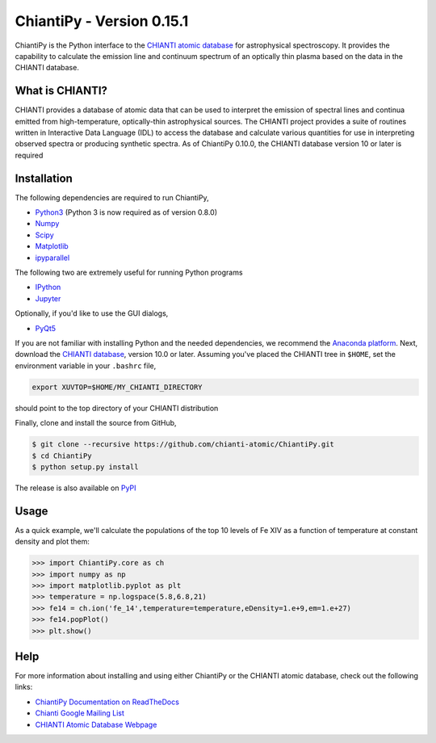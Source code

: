 .. _chiantipy---version-0151:

ChiantiPy - Version 0.15.1
==========================

|Documentation Status| |Coverage Status| |ascl:1308.017|

ChiantiPy is the Python interface to the `CHIANTI atomic
database <http://www.chiantidatabase.org>`__ for astrophysical
spectroscopy. It provides the capability to calculate the emission line
and continuum spectrum of an optically thin plasma based on the data in
the CHIANTI database.

What is CHIANTI?
----------------

CHIANTI provides a database of atomic data that can be used to interpret
the emission of spectral lines and continua emitted from
high-temperature, optically-thin astrophysical sources. The CHIANTI
project provides a suite of routines written in Interactive Data
Language (IDL) to access the database and calculate various quantities
for use in interpreting observed spectra or producing synthetic spectra.
As of ChiantiPy 0.10.0, the CHIANTI database version 10 or later is
required

Installation
------------

The following dependencies are required to run ChiantiPy,

-  `Python3 <https://www.python.org/>`__ (Python 3 is now required as of
   version 0.8.0)
-  `Numpy <http://www.numpy.org/>`__
-  `Scipy <https://www.scipy.org/>`__
-  `Matplotlib <http://matplotlib.org/>`__
-  `ipyparallel <https://github.com/ipython/ipyparallel>`__

The following two are extremely useful for running Python programs

-  `IPython <http://ipython.org>`__
-  `Jupyter <http://jupyter.org/>`__

Optionally, if you'd like to use the GUI dialogs,

-  `PyQt5 <https://riverbankcomputing.com/software/pyqt/intro>`__

If you are not familiar with installing Python and the needed
dependencies, we recommend the `Anaconda
platform <https://www.continuum.io/downloads>`__. Next, download the
`CHIANTI
database <http://www.chiantidatabase.org/chianti_download.html>`__,
version 10.0 or later. Assuming you've placed the CHIANTI tree in
``$HOME``, set the environment variable in your ``.bashrc`` file,

.. code:: Shell

   export XUVTOP=$HOME/MY_CHIANTI_DIRECTORY

should point to the top directory of your CHIANTI distribution

Finally, clone and install the source from GitHub,

.. code:: Shell

   $ git clone --recursive https://github.com/chianti-atomic/ChiantiPy.git
   $ cd ChiantiPy
   $ python setup.py install

The release is also available on
`PyPI <https://pypi.org/project/ChiantiPy/>`__

Usage
-----

As a quick example, we'll calculate the populations of the top 10 levels
of Fe XIV as a function of temperature at constant density and plot
them:

.. code:: Python

   >>> import ChiantiPy.core as ch
   >>> import numpy as np
   >>> import matplotlib.pyplot as plt
   >>> temperature = np.logspace(5.8,6.8,21)
   >>> fe14 = ch.ion('fe_14',temperature=temperature,eDensity=1.e+9,em=1.e+27)
   >>> fe14.popPlot()
   >>> plt.show()

Help
----

For more information about installing and using either ChiantiPy or the
CHIANTI atomic database, check out the following links:

-  `ChiantiPy Documentation on
   ReadTheDocs <https://chiantipy.readthedocs.io/>`__
-  `Chianti Google Mailing
   List <https://groups.google.com/forum/#!forum/chianti>`__
-  `CHIANTI Atomic Database Webpage <http://www.chiantidatabase.org/>`__

.. |Documentation Status| image:: http://readthedocs.org/projects/chiantipy/badge/?version=latest
   :target: http://chiantipy.readthedocs.io/en/latest/?badge=latest
.. |Coverage Status| image:: https://coveralls.io/repos/github/chianti-atomic/ChiantiPy/badge.svg?branch=master
   :target: https://coveralls.io/github/chianti-atomic/ChiantiPy?branch=master
.. |ascl:1308.017| image:: https://img.shields.io/badge/ascl-1308.017-blue.svg?colorB=262255
   :target: http://ascl.net/1308.017
